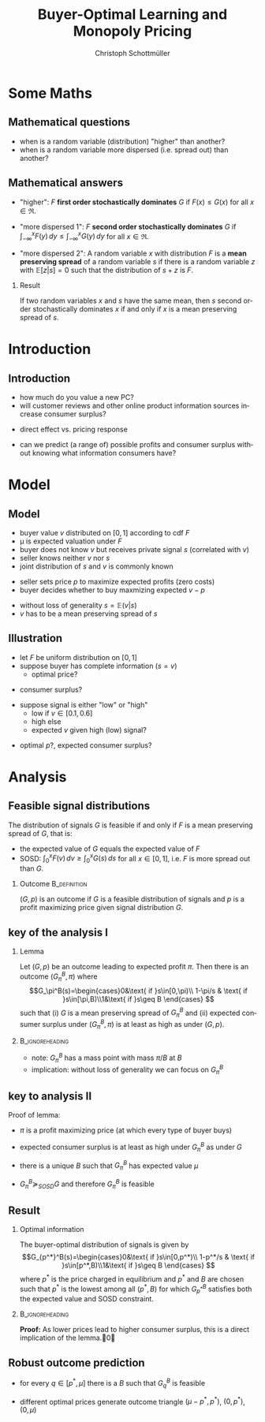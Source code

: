 #+Title: Buyer-Optimal Learning and Monopoly Pricing
#+AUTHOR:    Christoph Schottmüller
#+Date: 

#+LANGUAGE:  en
#+OPTIONS:   H:2 num:t toc:nil \n:nil @:t ::t |:t ^:t -:t f:t *:t <:t
#+OPTIONS:   TeX:t LaTeX:t skip:nil d:nil todo:t pri:nil tags:not-in-toc
#+INFOJS_OPT: view:nil toc:nil ltoc:t mouse:underline buttons:0 path:http://orgmode.org/org-info.js
#+EXPORT_SELECT_TAGS: export
#+EXPORT_EXCLUDE_TAGS: noexport


#+startup: beamer
#+LaTeX_CLASS: beamer
#+LaTeX_CLASS_OPTIONS: [bigger]
#+BEAMER_FRAME_LEVEL: 2
#+latex_header: \mode<beamer>{\useinnertheme{rounded}\usecolortheme{rose}\usecolortheme{dolphin}\setbeamertemplate{navigation symbols}{}\setbeamertemplate{footline}[frame number]{}}
#+latex_header: \mode<beamer>{\usepackage{amsmath}\usepackage{ae,aecompl}}
#+LATEX_HEADER:\let\oldframe\frame\renewcommand\frame[1][allowframebreaks]{\oldframe[#1]}
#+LATEX_HEADER: \setbeamertemplate{frametitle continuation}[from second]


* Some Maths

** Mathematical questions

- when is a random variable (distribution) "higher" than another?
- when is a random variable more dispersed (i.e. spread out) than another? 


** Mathematical answers
- "higher": $F$ *first order stochastically dominates* $G$ if $F(x)\leq G(x)$ for all $x\in\Re$. 

- "more dispersed 1": $F$ *second order stochastically dominates* $G$ if $\int_{-\infty}^x F(y)\,dy \leq \int_{-\infty}^x G(y)\,dy$ for all $x\in\Re$.

- "more dispersed 2": A random variable /x/ with distribution $F$ is a *mean preserving spread* of a random variable $s$ if there is a random variable /z/ with $\mathbb{E}[z|s]=0$ such that the distribution of $s+z$ is /F/.

*** Result
If two random variables /x/ and /s/ have the same mean, then /s/ second order stochastically dominates /x/ if and only if /x/ is a mean preserving spread of /s/.


* Introduction
** Introduction
- how much do you value a new PC?
- will customer reviews and other online product information sources increase consumer surplus?

\pause

\vspace*{0.5cm}
- direct effect vs. pricing response

\vspace*{0.5cm}
- can we predict (a range of) possible profits and consumer surplus without knowing what information consumers have?

* Model
** Model
- buyer value $v$ distributed on $[0,1]$ according to cdf $F$
- \mu is expected valuation under $F$
- buyer does not know $v$ but receives private signal $s$ (correlated with $v$)
- seller knows neither $v$ nor $s$
- joint distribution of $s$ and $v$ is commonly known
\vspace*{0.2cm}
- seller sets price /p/ to maximize expected profits (zero costs)
- buyer decides whether to buy maxmizing expected $v-p$
\vspace*{0.2cm}
- without loss of generality $s=\mathbb{E}(v|s)$
- $v$ has to be a mean preserving spread of $s$

** Illustration
- let $F$ be uniform distribution on $[0,1]$
- suppose buyer has complete information ($s=v$)
   - optimal price? 
# p=1/2
   - consumer surplus?
# CS=1/8

- suppose signal is either "low" or "high"
   - low if $v\in[0.1,0.6]$ 
   - high else
   - expected /v/ given high (low) signal?
# l=0.35, h = 0.65
   - optimal /p/?, expected consumer surplus?
# p=0.35>0.65/2, CS = 1/2-0.35=0.15>1/8


* Analysis

** Feasible signal distributions
The distribution of signals $G$ is feasible if and only if $F$ is a mean preserving spread of $G$, that is:
- the expected value of $G$ equals the expected value of $F$
- SOSD: $\int_0^x F(v)\,dv\geq\int_0^xG(s)\,ds$ for all $x\in[0,1]$, i.e. $F$ is more spread out than  $G$.

*** Outcome 						       :B_definition:
    :PROPERTIES:
    :BEAMER_env: definition
    :END:
$(G,p)$ is an outcome if $G$ is a feasible distribution of signals and $p$ is a profit maximizing price given signal distribution $G$.

** key of the analysis I
*** Lemma
Let $(G,p)$ be an outcome leading to expected profit $\pi$. Then there is an outcome $(G_\pi^B,\pi)$ where
\[G_\pi^B(s)=\begin{cases}0&\text{ if }s\in[0,\pi)\\ 1-\pi/s & \text{ if }s\in[\pi,B)\\1&\text{ if }s\geq B \end{cases} \]
 such that (i) $G$ is a mean preserving spread of $G_\pi^B$ and (ii) expected consumer surplus under $(G_\pi^B,\pi)$ is at least as high as under $(G,p)$.

*** 							    :B_ignoreheading:
    :PROPERTIES:
    :BEAMER_env: ignoreheading
    :END:

- note: $G_\pi^B$ has a mass point with mass $\pi/B$ at $B$
- implication: without loss of generality we can focus on $G_\pi^B$

** key to analysis II

Proof of lemma:
- $\pi$ is a profit maximizing price (at which every type of buyer buys)
# leads to profit \pi, prices in (\pi,B] also lead to profit \pi, price above B leads to 0 demand and profit
- expected consumer surplus is at least as high under $G_\pi^B$ as under $G$
# CS=\mu-\pi, as profits are \pi under both distributions and expected gross consumer value can never be higher than \mu, the result follows
- there is a unique $B$ such that $G_\pi^B$ has expected value $\mu$
# expected value of $G_\pi^B$ is increasing in B (higher B shifts mass from old B to higher values); $G_\pi^\pi$ is a unit mass on \pi\leq \mu; to show: $G_\pi^1$ has expected value above \mu: by optimality of p for G we have $\pi\geq s(1-G(s)+\Delta G(s))$ for all $s\in[0,1]$ which is equivalent to $1-\pi/s\leq G(s)-\Delta G(s)$ and therefore $G_\pi^1(s)\leq G(s)$, i.e. G_\pi^1\succ_{FOSD} G and has a higher expected value than $G$
-  $G_\pi^B\succeq_{SOSD}G$ and therefore $G_\pi^B$ is feasible
# as $G_\pi^B(s)=G_\pi^1(s)$ for $s<B$, the FOSD above implies the result for those $s$. Take $s\geq B$. Note that the expected value for a distribution H equals $1-\int_0^1H(x)\,dx$ (using integration by parts). Hence, $\int_0^s G(x)\,dx=1-\mu-\int_s^1G(x)\,dx\geq 1-\mu-(1-s)=\mu-\int_s^1G_\pi^B(x)\,dx=\int_0^sG_\pi^B(x)dx$

** Result
*** Optimal information
The buyer-optimal distribution of signals is given by 
\[G_{p^*}^B(s)=\begin{cases}0&\text{ if }s\in[0,p^*)\\ 1-p^*/s & \text{ if }s\in[p^*,B)\\1&\text{ if }s\geq B \end{cases} \]
where $p^*$ is the price charged in equilibrium and $p^*$ and /B/ are chosen such that $p^*$ is the lowest among all $(p^*,B)$ for which $G_{p^*}^B$ satisfies both the expected value and SOSD constraint. 

*** 							    :B_ignoreheading:
    :PROPERTIES:
    :BEAMER_env: ignoreheading
    :END:
\textbf{Proof:} As lower prices lead to higher consumer surplus, this is a direct implication of the lemma.\qed

# ** Heuristic proof
# Let $G^*$  and $p^*$ be optimal

# 1. All buyers buy.
# If not, one can merge types below p^*$ with types at and slightly above p^* to a new type p'<p^* such that profits when chargin p' in the modified problem are equal to profits in the original problem when charging p^*. Hence, welfare increases (as all types have vabove zero costs) while profits remain constant -> CS up.

# 2. Seller has to be indifferent between all prices above $p^*$ (that give positive demand).
# suppose not, i.e. p\in(p',p'+epsilon) gives strictly lower profits than p^*. Then pushing up the values of some types just below p' to values just above p' gives higher CS while leaving p^* as optimal price. In order not to violate expected value constraint, merge types at and some just above p^* and give them valuation p^*-\epsilon such that p^*-\epsilon is new optimal price. (By full support assumption SOSD constraint cannot bind around p^*>0.)

# 3. $G^*$ has no mass point at $p^*$.
# directly implied by 2: If there was mass point, p^* would give higher profit than p^*+\epsilon.

# Hence: $G^*=G_q^B$

# 4. For each /q/, there is (at most) one /B/ that satisfies expected value constraint.
# expected value of G^* is strictly increasing in $B$

# 5. Choose lowest /q/ satisfying both constraints
# q will be the price and as every type buys the lowest q leads to highest CS

** Robust outcome prediction
- for every $q\in[p^*,\mu]$ there is a $B$ such that $G_q^B$ is feasible 
# for q>p^*, G_q^B (where B chosen to satisfy expected value constraint) is more concentrated than optimal G^* --> SOSD fine
- different optimal prices generate outcome triangle $(\mu-p^*,p^*)$, $(0,p^*)$, $(0,\mu)$
# (CS,profits) of optimal structure, optimal structure but charging the also optimal price B, no information and price equal mu


